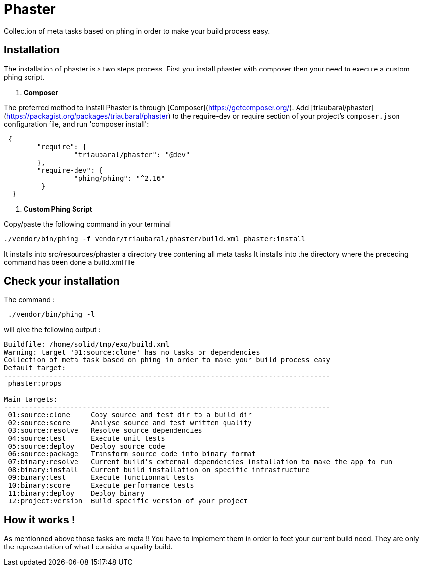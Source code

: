 = Phaster

Collection of meta tasks based on phing in order to make your build process easy.

== Installation

The installation of phaster is a two steps process. First you install phaster with composer then your need to execute a custom phing script.

1. **Composer**

The preferred method to install Phaster is through [Composer](https://getcomposer.org/).
Add [triaubaral/phaster](https://packagist.org/packages/triaubaral/phaster) to the
require-dev or require section of your project's `composer.json`
configuration file, and run 'composer install':
[source, bash]
----
 {
	"require": {
		 "triaubaral/phaster": "@dev"       
	},
	"require-dev": {
		 "phing/phing": "^2.16"
	 }
  }

----

2. **Custom Phing Script**

Copy/paste the following command in your terminal

    ./vendor/bin/phing -f vendor/triaubaral/phaster/build.xml phaster:install

It installs into src/resources/phaster a directory tree contening all meta tasks
It installs into the directory where the preceding command has been done a build.xml file

== Check your installation

The command :

[source, bash]
----
 ./vendor/bin/phing -l  
---- 

will give the following output :

[source, bash]
----
Buildfile: /home/solid/tmp/exo/build.xml
Warning: target '01:source:clone' has no tasks or dependencies
Collection of meta task based on phing in order to make your build process easy
Default target:
-------------------------------------------------------------------------------
 phaster:props

Main targets:
-------------------------------------------------------------------------------
 01:source:clone     Copy source and test dir to a build dir
 02:source:score     Analyse source and test written quality
 03:source:resolve   Resolve source dependencies
 04:source:test      Execute unit tests
 05:source:deploy    Deploy source code
 06:source:package   Transform source code into binary format
 07:binary:resolve   Current build's external dependencies installation to make the app to run
 08:binary:install   Current build installation on specific infrastructure
 09:binary:test      Execute functionnal tests
 10:binary:score     Execute performance tests
 11:binary:deploy    Deploy binary
 12:project:version  Build specific version of your project
----

== How it works !

As mentionned above those tasks are meta !! You have to implement them in order to feet your current build need.
They are only the representation of what I consider a quality build.


